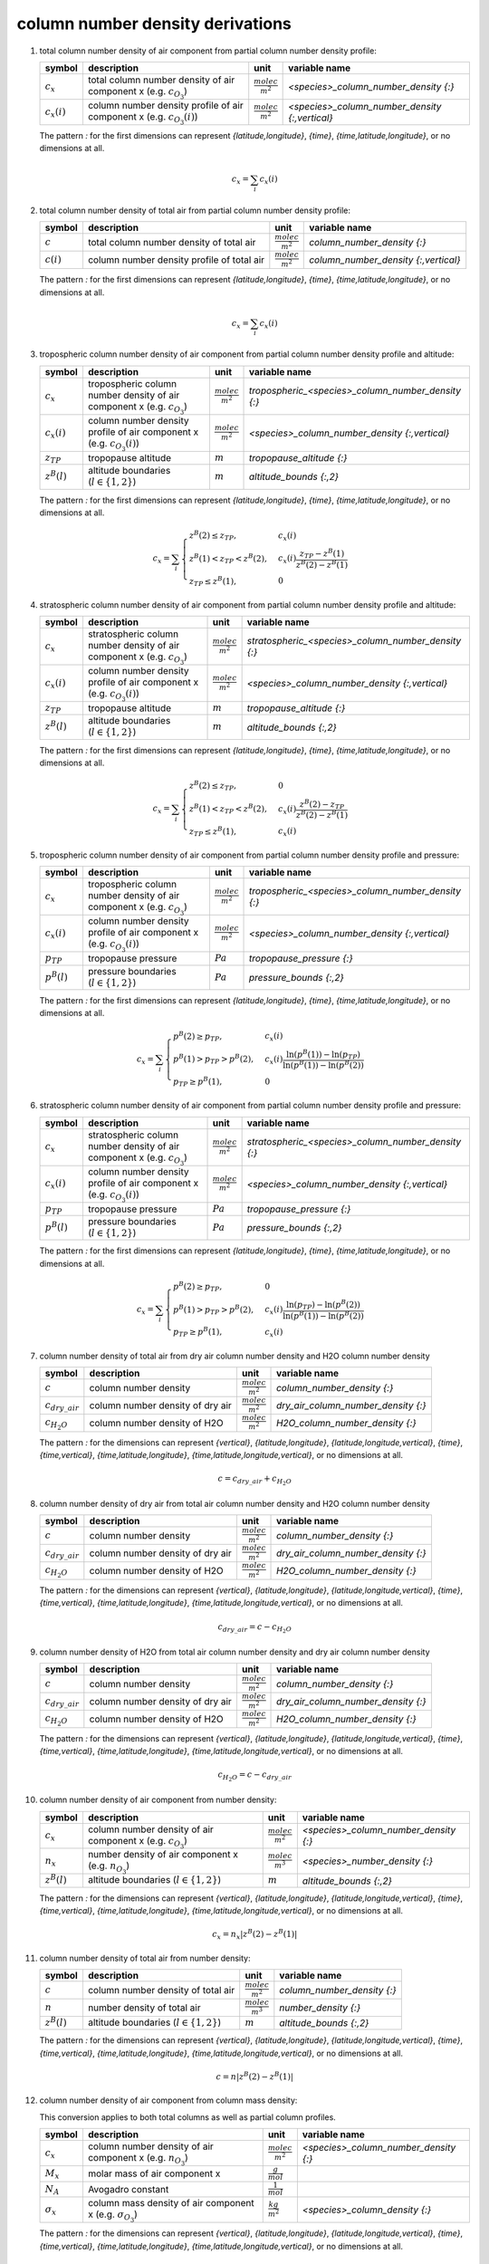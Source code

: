 column number density derivations
=================================

#. total column number density of air component from partial column number density profile:

   ================ ======================================= ========================= ==============================================
   symbol           description                             unit                      variable name
   ================ ======================================= ========================= ==============================================
   :math:`c_{x}`    total column number density of air      :math:`\frac{molec}{m^2}` `<species>_column_number_density {:}`
                    component x (e.g. :math:`c_{O_{3}}`)
   :math:`c_{x}(i)` column number density profile of air    :math:`\frac{molec}{m^2}` `<species>_column_number_density {:,vertical}`
                    component x (e.g. :math:`c_{O_{3}}(i)`)
   ================ ======================================= ========================= ==============================================

   The pattern `:` for the first dimensions can represent `{latitude,longitude}`, `{time}`, `{time,latitude,longitude}`,
   or no dimensions at all.

   .. math::

      c_{x} = \sum_{i}{c_{x}(i)}


#. total column number density of total air from partial column number density profile:

   ============ ========================================== ========================= ====================================
   symbol       description                                unit                      variable name
   ============ ========================================== ========================= ====================================
   :math:`c`    total column number density of total air   :math:`\frac{molec}{m^2}` `column_number_density {:}`
   :math:`c(i)` column number density profile of total air :math:`\frac{molec}{m^2}` `column_number_density {:,vertical}`
   ============ ========================================== ========================= ====================================

   The pattern `:` for the first dimensions can represent `{latitude,longitude}`, `{time}`, `{time,latitude,longitude}`,
   or no dimensions at all.

   .. math::

      c_{x} = \sum_{i}{c_{x}(i)}


#. tropospheric column number density of air component from partial column number density profile and altitude:

   ================ =========================================== ========================= ==================================================
   symbol           description                                 unit                      variable name
   ================ =========================================== ========================= ==================================================
   :math:`c_{x}`    tropospheric column number density of air   :math:`\frac{molec}{m^2}` `tropospheric_<species>_column_number_density {:}`
                    component x (e.g. :math:`c_{O_{3}}`)
   :math:`c_{x}(i)` column number density profile of air        :math:`\frac{molec}{m^2}` `<species>_column_number_density {:,vertical}`
                    component x (e.g. :math:`c_{O_{3}}(i)`)
   :math:`z_{TP}`   tropopause altitude                         :math:`m`                 `tropopause_altitude {:}`
   :math:`z^{B}(l)` altitude boundaries (:math:`l \in \{1,2\}`) :math:`m`                 `altitude_bounds {:,2}`
   ================ =========================================== ========================= ==================================================

   The pattern `:` for the first dimensions can represent `{latitude,longitude}`, `{time}`, `{time,latitude,longitude}`,
   or no dimensions at all.

   .. math::

      c_{x} = \sum_{i}{\begin{cases}
        z^{B}(2) \leq z_{TP}, & c_{x}(i) \\
        z^{B}(1) < z_{TP} < z^{B}(2), & c_{x}(i) \frac{z_{TP} - z^{B}(1)}{z^{B}(2) - z^{B}(1)} \\
        z_{TP} \leq z^{B}(1), & 0
      \end{cases}}


#. stratospheric column number density of air component from partial column number density profile and altitude:

   ================ =========================================== ========================= ===================================================
   symbol           description                                 unit                      variable name
   ================ =========================================== ========================= ===================================================
   :math:`c_{x}`    stratospheric column number density of air  :math:`\frac{molec}{m^2}` `stratospheric_<species>_column_number_density {:}`
                    component x (e.g. :math:`c_{O_{3}}`)
   :math:`c_{x}(i)` column number density profile of air        :math:`\frac{molec}{m^2}` `<species>_column_number_density {:,vertical}`
                    component x (e.g. :math:`c_{O_{3}}(i)`)
   :math:`z_{TP}`   tropopause altitude                         :math:`m`                 `tropopause_altitude {:}`
   :math:`z^{B}(l)` altitude boundaries (:math:`l \in \{1,2\}`) :math:`m`                 `altitude_bounds {:,2}`
   ================ =========================================== ========================= ===================================================

   The pattern `:` for the first dimensions can represent `{latitude,longitude}`, `{time}`, `{time,latitude,longitude}`,
   or no dimensions at all.

   .. math::

      c_{x} = \sum_{i}{\begin{cases}
        z^{B}(2) \leq z_{TP}, & 0 \\
        z^{B}(1) < z_{TP} < z^{B}(2), & c_{x}(i) \frac{z^{B}(2) - z_{TP}}{z^{B}(2) - z^{B}(1)} \\
        z_{TP} \leq z^{B}(1), & c_{x}(i)
      \end{cases}}


#. tropospheric column number density of air component from partial column number density profile and pressure:

   ================ =========================================== ========================= ==================================================
   symbol           description                                 unit                      variable name
   ================ =========================================== ========================= ==================================================
   :math:`c_{x}`    tropospheric column number density of air   :math:`\frac{molec}{m^2}` `tropospheric_<species>_column_number_density {:}`
                    component x (e.g. :math:`c_{O_{3}}`)
   :math:`c_{x}(i)` column number density profile of air        :math:`\frac{molec}{m^2}` `<species>_column_number_density {:,vertical}`
                    component x (e.g. :math:`c_{O_{3}}(i)`)
   :math:`p_{TP}`   tropopause pressure                         :math:`Pa`                `tropopause_pressure {:}`
   :math:`p^{B}(l)` pressure boundaries (:math:`l \in \{1,2\}`) :math:`Pa`                `pressure_bounds {:,2}`
   ================ =========================================== ========================= ==================================================

   The pattern `:` for the first dimensions can represent `{latitude,longitude}`, `{time}`, `{time,latitude,longitude}`,
   or no dimensions at all.

   .. math::

      c_{x} = \sum_{i}{\begin{cases}
        p^{B}(2) \geq p_{TP}, & c_{x}(i) \\
        p^{B}(1) > p_{TP} > p^{B}(2), & c_{x}(i) \frac{\ln(p^{B}(1)) - \ln(p_{TP})}{\ln(p^{B}(1)) - \ln(p^{B}(2))} \\
        p_{TP} \geq p^{B}(1), & 0
      \end{cases}}


#. stratospheric column number density of air component from partial column number density profile and pressure:

   ================ =========================================== ========================= ===================================================
   symbol           description                                 unit                      variable name
   ================ =========================================== ========================= ===================================================
   :math:`c_{x}`    stratospheric column number density of air  :math:`\frac{molec}{m^2}` `stratospheric_<species>_column_number_density {:}`
                    component x (e.g. :math:`c_{O_{3}}`)
   :math:`c_{x}(i)` column number density profile of air        :math:`\frac{molec}{m^2}` `<species>_column_number_density {:,vertical}`
                    component x (e.g. :math:`c_{O_{3}}(i)`)
   :math:`p_{TP}`   tropopause pressure                         :math:`Pa`                `tropopause_pressure {:}`
   :math:`p^{B}(l)` pressure boundaries (:math:`l \in \{1,2\}`) :math:`Pa`                `pressure_bounds {:,2}`
   ================ =========================================== ========================= ===================================================

   The pattern `:` for the first dimensions can represent `{latitude,longitude}`, `{time}`, `{time,latitude,longitude}`,
   or no dimensions at all.

   .. math::

      c_{x} = \sum_{i}{\begin{cases}
        p^{B}(2) \geq p_{TP}, & 0 \\
        p^{B}(1) > p_{TP} > p^{B}(2), & c_{x}(i) \frac{\ln(p_{TP}) - \ln(p^{B}(2))}{\ln(p^{B}(1)) - \ln(p^{B}(2))} \\
        p_{TP} \geq p^{B}(1), & c_{x}(i)
      \end{cases}}


#. column number density of total air from dry air column number density and H2O column number density

   ==================== ================================ ========================= ===================================
   symbol               description                      unit                      variable name
   ==================== ================================ ========================= ===================================
   :math:`c`            column number density            :math:`\frac{molec}{m^2}` `column_number_density {:}`
   :math:`c_{dry\_air}` column number density of dry air :math:`\frac{molec}{m^2}` `dry_air_column_number_density {:}`
   :math:`c_{H_{2}O}`   column number density of H2O     :math:`\frac{molec}{m^2}` `H2O_column_number_density {:}`
   ==================== ================================ ========================= ===================================

   The pattern `:` for the dimensions can represent `{vertical}`, `{latitude,longitude}`, `{latitude,longitude,vertical}`,
   `{time}`, `{time,vertical}`, `{time,latitude,longitude}`, `{time,latitude,longitude,vertical}`, or no dimensions at all.

   .. math::

     c = c_{dry\_air} + c_{H_{2}O}


#. column number density of dry air from total air column number density and H2O column number density

   ==================== ================================ ========================= ===================================
   symbol               description                      unit                      variable name
   ==================== ================================ ========================= ===================================
   :math:`c`            column number density            :math:`\frac{molec}{m^2}` `column_number_density {:}`
   :math:`c_{dry\_air}` column number density of dry air :math:`\frac{molec}{m^2}` `dry_air_column_number_density {:}`
   :math:`c_{H_{2}O}`   column number density of H2O     :math:`\frac{molec}{m^2}` `H2O_column_number_density {:}`
   ==================== ================================ ========================= ===================================

   The pattern `:` for the dimensions can represent `{vertical}`, `{latitude,longitude}`, `{latitude,longitude,vertical}`,
   `{time}`, `{time,vertical}`, `{time,latitude,longitude}`, `{time,latitude,longitude,vertical}`, or no dimensions at all.

   .. math::

     c_{dry\_air} = c - c_{H_{2}O}


#. column number density of H2O from total air column number density and dry air column number density

   ==================== ================================ ========================= ===================================
   symbol               description                      unit                      variable name
   ==================== ================================ ========================= ===================================
   :math:`c`            column number density            :math:`\frac{molec}{m^2}` `column_number_density {:}`
   :math:`c_{dry\_air}` column number density of dry air :math:`\frac{molec}{m^2}` `dry_air_column_number_density {:}`
   :math:`c_{H_{2}O}`   column number density of H2O     :math:`\frac{molec}{m^2}` `H2O_column_number_density {:}`
   ==================== ================================ ========================= ===================================

   The pattern `:` for the dimensions can represent `{vertical}`, `{latitude,longitude}`, `{latitude,longitude,vertical}`,
   `{time}`, `{time,vertical}`, `{time,latitude,longitude}`, `{time,latitude,longitude,vertical}`, or no dimensions at all.

   .. math::

     c_{H_{2}O} = c - c_{dry\_air}


#. column number density of air component from number density:

   ================ =========================================== ========================= =====================================
   symbol           description                                 unit                      variable name
   ================ =========================================== ========================= =====================================
   :math:`c_{x}`    column number density of air component x    :math:`\frac{molec}{m^2}` `<species>_column_number_density {:}`
                    (e.g. :math:`c_{O_{3}}`)
   :math:`n_{x}`    number density of air component x           :math:`\frac{molec}{m^3}` `<species>_number_density {:}`
                    (e.g. :math:`n_{O_{3}}`)
   :math:`z^{B}(l)` altitude boundaries (:math:`l \in \{1,2\}`) :math:`m`                 `altitude_bounds {:,2}`
   ================ =========================================== ========================= =====================================

   The pattern `:` for the dimensions can represent `{vertical}`, `{latitude,longitude}`, `{latitude,longitude,vertical}`,
   `{time}`, `{time,vertical}`, `{time,latitude,longitude}`, `{time,latitude,longitude,vertical}`, or no dimensions at all.

   .. math::

      c_{x} = n_{x} \lvert z^{B}(2) - z^{B}(1) \rvert


#. column number density of total air from number density:

   ================ =========================================== ========================= ===========================
   symbol           description                                 unit                      variable name
   ================ =========================================== ========================= ===========================
   :math:`c`        column number density of total air          :math:`\frac{molec}{m^2}` `column_number_density {:}`
   :math:`n`        number density of total air                 :math:`\frac{molec}{m^3}` `number_density {:}`
   :math:`z^{B}(l)` altitude boundaries (:math:`l \in \{1,2\}`) :math:`m`                 `altitude_bounds {:,2}`
   ================ =========================================== ========================= ===========================

   The pattern `:` for the dimensions can represent `{vertical}`, `{latitude,longitude}`, `{latitude,longitude,vertical}`,
   `{time}`, `{time,vertical}`, `{time,latitude,longitude}`, `{time,latitude,longitude,vertical}`, or no dimensions at all.

   .. math::

      c = n \lvert z^{B}(2) - z^{B}(1) \rvert


#. column number density of air component from column mass density:

   This conversion applies to both total columns as well as partial column profiles.

   ================== ======================================== ========================= =====================================
   symbol             description                              unit                      variable name
   ================== ======================================== ========================= =====================================
   :math:`c_{x}`      column number density of air component x :math:`\frac{molec}{m^2}` `<species>_column_number_density {:}`
                      (e.g. :math:`n_{O_{3}}`)
   :math:`M_{x}`      molar mass of air component x            :math:`\frac{g}{mol}`
   :math:`N_A`        Avogadro constant                        :math:`\frac{1}{mol}`
   :math:`\sigma_{x}` column mass density of air component x   :math:`\frac{kg}{m^2}`    `<species>_column_density {:}`
                      (e.g. :math:`\sigma_{O_{3}}`)
   ================== ======================================== ========================= =====================================

   The pattern `:` for the dimensions can represent `{vertical}`, `{latitude,longitude}`, `{latitude,longitude,vertical}`,
   `{time}`, `{time,vertical}`, `{time,latitude,longitude}`, `{time,latitude,longitude,vertical}`, or no dimensions at all.

   .. math::

      c_{x} = \frac{\sigma_{x}N_{A}}{10^{-3}M_{x}}


#. column number density of total air from column mass density:

   This conversion applies to both total columns as well as partial column profiles.

   =============== ================================== ========================= ===========================
   symbol          description                        unit                      variable name
   =============== ================================== ========================= ===========================
   :math:`c`       column number density of total air :math:`\frac{molec}{m^2}` `column_number_density {:}`
   :math:`M_{air}` molar mass of total air            :math:`\frac{g}{mol}`     `molar_mass {:}`
   :math:`N_A`     Avogadro constant                  :math:`\frac{1}{mol}`
   :math:`\sigma`  column mass density of total air   :math:`\frac{kg}{m^2}`    `column_density {:}`
   =============== ================================== ========================= ===========================

   The pattern `:` for the dimensions can represent `{vertical}`, `{latitude,longitude}`, `{latitude,longitude,vertical}`,
   `{time}`, `{time,vertical}`, `{time,latitude,longitude}`, `{time,latitude,longitude,vertical}`, or no dimensions at all.

   .. math::

      c = \frac{\sigma N_{A}}{10^{-3}M_{air}}


#. column number density from column volume mixing ratio

   =============== ======================================== ========================= ==========================================
   symbol          description                              unit                      variable name
   =============== ======================================== ========================= ==========================================
   :math:`c`       total column number density of total air :math:`\frac{molec}{m^2}` `column_number_density {:}`
   :math:`c_{x}`   total column number density of air       :math:`\frac{molec}{m^2}` `<species>_column_number_density {:}`
                   component x (e.g. :math:`c_{O_{3}}`)
   :math:`\nu_{x}` column volume mixing ratio of            :math:`ppv`               `<species>_column_volume_mixing_ratio {:}`
                   quantity x with regard to total air
   =============== ======================================== ========================= ==========================================

   The pattern `:` for the dimensions can represent `{latitude,longitude}`, `{time}`, `{time,latitude,longitude}`,
   or no dimensions at all.

   .. math::

      c_{x} = \nu_{x}c


#. column number density from column volume mixing ratio dry air

   ===================== ====================================== ========================= ==================================================
   symbol                description                            unit                      variable name
   ===================== ====================================== ========================= ==================================================
   :math:`c_{dry\_air}`  total column number density of dry air :math:`\frac{molec}{m^2}` `dry_air_column_number_density {:}`
   :math:`c_{x}`         total column number density of air     :math:`\frac{molec}{m^2}` `<species>_column_number_density {:}`
                         component x (e.g. :math:`c_{O_{3}}`)
   :math:`\bar{\nu}_{x}` column volume mixing ratio of          :math:`ppv`               `<species>_column_volume_mixing_ratio_dry_air {:}`
                         quantity x with regard to dry air
   ===================== ====================================== ========================= ==================================================

   The pattern `:` for the dimensions can represent `{latitude,longitude}`, `{time}`, `{time,latitude,longitude}`,
   or no dimensions at all.

   .. math::

      c_{x} = \bar{\nu}_{x}c_{dry\_air}


#. column number density of air component from volume mixing ratio:

   ================== =========================================== ================================ =====================================
   symbol             description                                 unit                             variable name
   ================== =========================================== ================================ =====================================
   :math:`a`          WGS84 semi-major axis                       :math:`m`
   :math:`b`          WGS84 semi-minor axis                       :math:`m`
   :math:`c_{x}`      column number density of air component x    :math:`\frac{molec}{m^2}`        `<species>_column_number_density {:}`
                      (e.g. :math:`c_{O_{3}}`)
   :math:`f`          WGS84 flattening                            :math:`m`
   :math:`g`          normal gravity at sea level                 :math:`\frac{m}{s^2}`
   :math:`g_{0}`      mean earth gravity                          :math:`\frac{m}{s^2}`
   :math:`g_{h}`      gravity at specific height                  :math:`\frac{m}{s^2}`
   :math:`GM`         WGS84 earth's gravitational constant        :math:`\frac{m^3}{s^2}`
   :math:`M_{air}`    molar mass of total air                     :math:`\frac{g}{mol}`            `molar_mass {:}`
   :math:`N_A`        Avogadro constant                           :math:`\frac{1}{mol}`
   :math:`p`          pressure                                    :math:`Pa`
   :math:`p_{0}`      standard pressure                           :math:`Pa`
   :math:`p^{B}(l)`   pressure boundaries (:math:`l \in \{1,2\}`) :math:`Pa`                       `pressure_bounds {:,2}`
   :math:`R`          universal gas constant                      :math:`\frac{kg m^2}{K mol s^2}`
   :math:`T_{0}`      standard temperature                        :math:`K`
   :math:`z`          altitude                                    :math:`m`
   :math:`\nu_{x}`    volume mixing ratio of quantity x           :math:`ppv`                      `<species>_volume_mixing_ratio {:}`
                      with regard to total air
   :math:`\phi`       latitude                                    :math:`degN`                     `latitude {:}`
   :math:`\omega`     WGS84 earth angular velocity                :math:`rad/s`
   ================== =========================================== ================================ =====================================

   The pattern `:` for the dimensions can represent `{vertical}`, `{latitude,longitude}`, `{latitude,longitude,vertical}`,
   `{time}`, `{time,vertical}`, `{time,latitude,longitude}`, `{time,latitude,longitude,vertical}`, or no dimensions at all.

   .. math::
      :nowrap:

      \begin{eqnarray}
         g & = & 9.7803253359 \frac{1 + 0.00193185265241{\sin}^2(\frac{\pi}{180}\phi)}
            {\sqrt{1 - 0.00669437999013 {\sin}^2(\frac{\pi}{180}\phi)}} \\
         m & = & \frac{\omega^2a^2b}{GM} \\
         p & = & e^{\frac{\ln(p^{B}(2)) + \ln(p^{B}(1))}{2}} \\
         z & = & -\frac{RT_{0}}{10^{-3}M_{air}g_{0}}\ln(\frac{p}{p_{0}}) \\
         g_{h} & = & g \left(1 - \frac{2}{a}\left(1+f+m-2f{\sin}^2(\frac{\pi}{180}\phi)\right)z + \frac{3}{a^2}z^2\right) \\
         c_{x} & = & -\nu_{x}\frac{N_A}{10^{-3}M_{air}g_{h}}(p^{B}(2)-p^{B}(1))
      \end{eqnarray}
